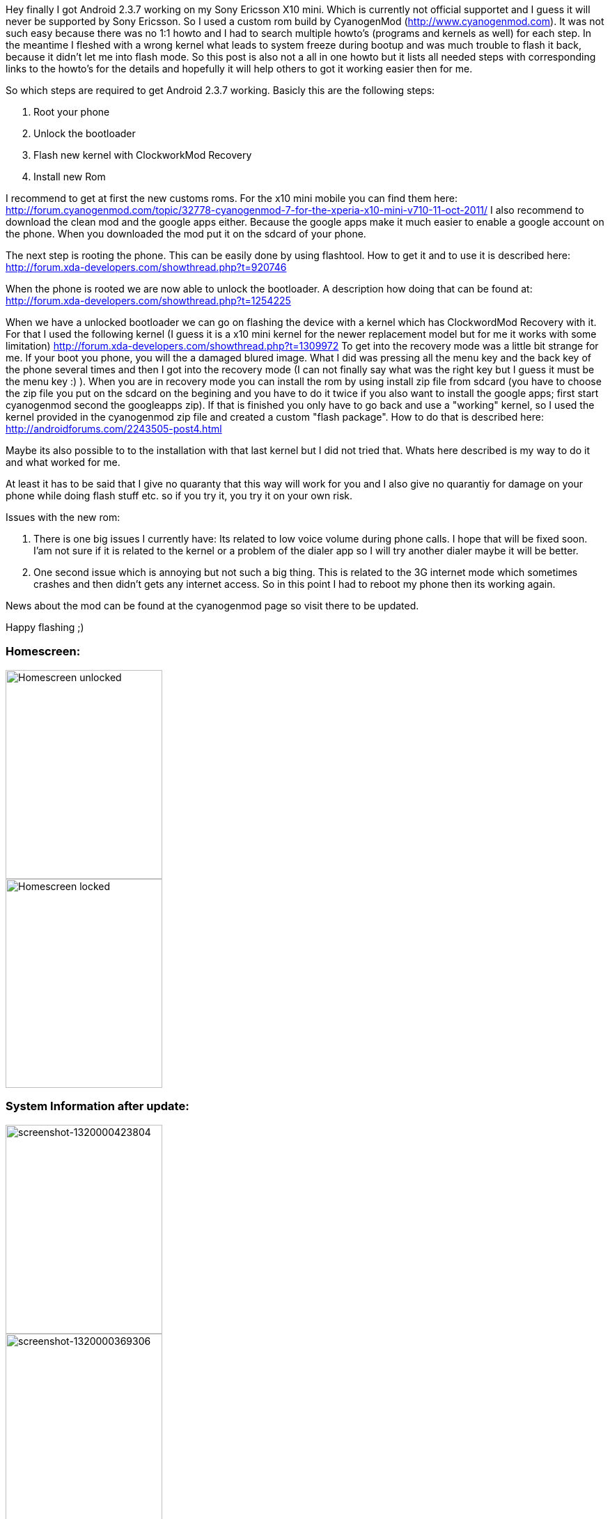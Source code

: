 Hey finally I got Android 2.3.7 working on my Sony Ericsson X10 mini. Which is currently not official supportet and I guess it will never be supported by Sony Ericsson. So I used a custom rom build by CyanogenMod (http://www.cyanogenmod.com). It was not such easy because there was no 1:1 howto and I had to search multiple howto's (programs and kernels as well) for each step. In the meantime I fleshed with a wrong kernel what leads to system freeze during bootup and was much trouble to flash it back, because it didn't let me into flash mode. So this post is also not a all in one howto but it lists all needed steps with corresponding links to the howto's for the details and hopefully it will help others to got it working easier then for me.

So which steps are required to get Android 2.3.7 working. Basicly this are the following steps:

. Root your phone
. Unlock the bootloader
. Flash new kernel with ClockworkMod Recovery
. Install new Rom

I recommend to get at first the new customs roms. For the x10 mini mobile you can find them here: http://forum.cyanogenmod.com/topic/32778-cyanogenmod-7-for-the-xperia-x10-mini-v710-11-oct-2011/ I also recommend to download the clean mod and the google apps either. Because the google apps make it much easier to enable a google account on the phone. When you downloaded the mod put it on the sdcard of your phone.

The next step is rooting the phone. This can be easily done by using flashtool. How to get it and to use it is described here: http://forum.xda-developers.com/showthread.php?t=920746

When the phone is rooted we are now able to unlock the bootloader. A description how doing that can be found at: http://forum.xda-developers.com/showthread.php?t=1254225

When we have a unlocked bootloader we can go on flashing the device with a kernel which has ClockwordMod Recovery with it. For that I used the following kernel (I guess it is a x10 mini kernel for the newer replacement model but for me it works with some limitation) http://forum.xda-developers.com/showthread.php?t=1309972 To get into the recovery mode was a little bit strange for me. If your boot you phone, you will the a damaged blured image. What I did was pressing all the menu key and the back key of the phone several times and then I got into the recovery mode (I can not finally say what was the right key but I guess it must be the menu key :) ). When you are in recovery mode you can install the rom by using install zip file from sdcard (you have to choose the zip file you put on the sdcard on the begining and you have to do it twice if you also want to install the google apps; first start cyanogenmod second the googleapps zip). If that is finished you only have to go back and use a "working" kernel, so I used the kernel provided in the cyanogenmod zip file and created a custom "flash package". How to do that is described here:  http://androidforums.com/2243505-post4.html

Maybe its also possible to to the installation with that last kernel but I did not tried that. Whats here described is my way to do it and what worked for me.

At least it has to be said that I give no quaranty that this way will work for you and I also give no quarantiy for damage on your phone while doing flash stuff etc. so if you try it, you try it on your own risk.

Issues with the new rom:

. There is one big issues I currently have: Its related to low voice volume during phone calls. I hope that will be fixed soon. I'am not sure if it is related to the kernel or a problem of the dialer app so I will try another dialer maybe it will be better.
. One second issue which is annoying but not such a big thing. This is related to the 3G internet mode which sometimes crashes and then didn't gets any internet access. So in this point I had to reboot my phone then its working again.

News about the mod can be found at the cyanogenmod page so visit there to be updated.

Happy flashing ;)

=== Homescreen:

image::images/2011/11/screenshot-1320063084393.png[Homescreen unlocked, 225, 300, align="left", float="left"]

image::images/2011/11/screenshot-1320063071085.png[Homescreen locked, 225, 300, align="right"]

=== System Information after update:

image::images/2011/11/screenshot-1320000423804.png[screenshot-1320000423804, 225, 300, align="left", float="left"]

image::images/2011/11/screenshot-1320000369306.png[screenshot-1320000369306, 225, 300, align="right"]




[quote, Update: 10-11-2011 by sid]
I maybe found something better (not tried right now but seems so). Will try it on the weekend or maybe earlier. Its a custom rom based on CM7.1 specially for X10 mini. So hopefully the issues listed above are fixed there: http://forum.xda-developers.com/showthread.php?t=1068553

